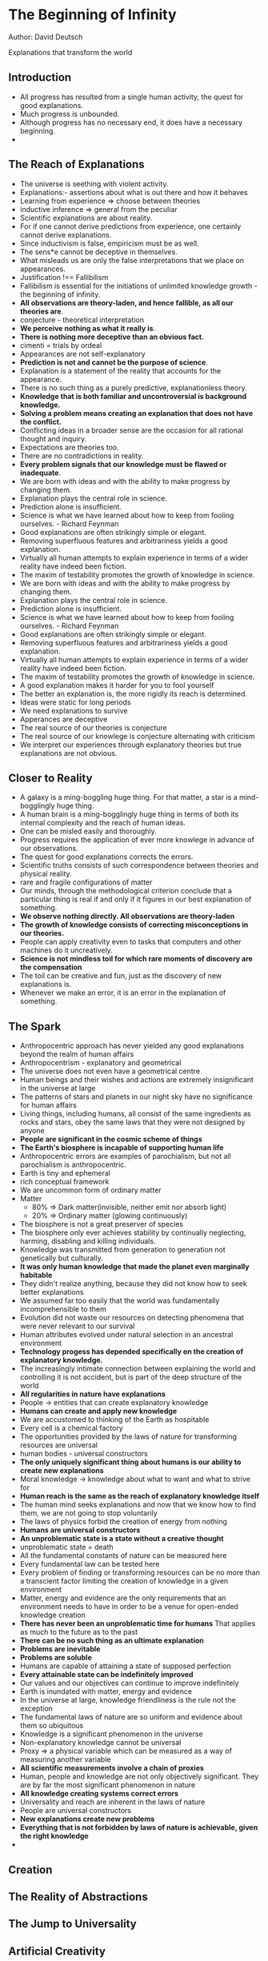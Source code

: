 * The Beginning of Infinity
Author: David Deutsch

Explanations that transform the world

** Introduction
- All progress has resulted from a single human activity, the quest for good explanations.
- Much progress is unbounded.
- Although progress has no necessary end, it does have a necessary beginning.
-
** The Reach of Explanations
- The universe is seething with violent activity.
- Explanations:- assertions about what is out there and how it behaves
- Learning from experience => choose between theories
- inductive inference => general from the peculiar
- Scientific explanations are about reality.
- For if one cannot derive predictions from experience, one certainly cannot derive explanations.
- Since inductivism is false, empiricism must be as well.
- The sens*e cannot be deceptive in themselves.
- What misleads us are only the false interpretations that we place on appearances.
- Justification !== Fallibilism
- Fallibilism is essential for the initiations of unlimited knowledge growth - the beginning of infinity.
- *All observations are theory-laden, and hence fallible, as all our theories are*.
- conjecture - theoretical interpretation
- *We perceive nothing as what it really is*.
- *There is nothing more deceptive than an obvious fact.*
- cimenti = trials by ordeal
- Appearances are not self-explanatory
- *Prediction is not and cannot be the purpose of science*.
- Explanation is a statement of the reality that accounts for the appearance.
- There is no such thing as a purely predictive, explanationless theory.
- *Knowledge that is both familiar and uncontroversial is background knowledge.*
- *Solving a problem means creating an explanation that does not have the conflict.*
- Conflicting ideas in a broader sense are the occasion for all rational thought and inquiry.
- Expectations are theories too.
- There are no contradictions in reality.
- *Every problem signals that our knowledge must be flawed or inadequate*.
- We are born with ideas and with the ability to make progress by changing them.
- Explanation plays the central role in science.
- Prediction alone is insufficient.
- Science is what we have learned about how to keep from fooling ourselves. - Richard Feynman
- Good explanations are often strikingly simple or elegant.
- Removing superfluous features and arbitrariness yields a good explanation.
- Virtually all human attempts to explain experience in terms of a wider reality have indeed been fiction.
- The maxim of testability promotes the growth of knowledge in science.
- We are born with ideas and with the ability to make progress by changing them.
- Explanation plays the central role in science.
- Prediction alone is insufficient.
- Science is what we have learned about how to keep from fooling ourselves. - Richard Feynman
- Good explanations are often strikingly simple or elegant.
- Removing superfluous features and arbitrariness yields a good explanation.
- Virtually all human attempts to explain experience in terms of a wider reality have indeed been fiction.
- The maxim of testability promotes the growth of knowledge in science.
- A good explanation makes it harder for you to fool yourself
- The better an explanation is, the more rigidly its reach is determined.
- Ideas were static for long periods
- We need explanations to survive
- Apperances are deceptive
- The real source of our theories is conjecture
- The real source of our knowlege is conjecture alternating with criticism
- We interpret our experiences through explanatory theories but true explanations are not obvious.


** Closer to Reality
   - A galaxy is a ming-boggling huge thing. For that matter, a star is a mind-bogglingly huge thing.
   - A human brain is a ming-bogglingly huge thing in terms of both its internal complexity and the reach of human ideas.
   - One can be misled easily and thoroughly.
   - Progress requires the application of ever more knowlege in advance of our observations.
   - The quest for good explanations corrects the errors.
   - Scientific truths consists of such correspondence between theories and physical reality.
   - rare and fragile configurations of matter
   - Our minds, through the methodological criterion conclude that a particular thing is real if and only if it figures in our best explanation of something.
   - *We observe nothing directly. All observations are theory-laden*
   - *The growth of knowledge consists of correcting misconceptions in our theories.*
   - People can apply creativity even to tasks that computers and other machines do it uncreatively.
   - *Science is not mindless toil for which rare moments of discovery are the compensation*
   - The toil can be creative and fun, just as the discovery of new explanations is.
   - Whenever we make an error, it is an error in the explanation of something.



** The Spark
 - Anthropocentric approach has never yielded  any good explanations beyond the realm of human affairs
 - Anthropocentrism - explanatory and geometrical
 - The universe does not even have a geometrical centre
 - Human beings and their wishes and actions are extremely insignificant in the universe at large
 - The patterns of stars and planets in our night sky have no significance for human affairs
 - Living things, including humans, all consist of the same ingredients as rocks and stars, obey the same laws
	 that they were not designed by anyone
 - *People are significant in the cosmic scheme of things*
 - *The Earth's biosphere is incapable of supporting human life*
 - Anthropocentric errors are examples of parochialism, but not all parochialism is anthropocentric.
 - Earth is tiny and ephemeral
 - rich conceptual framework
 - We are uncommon form of ordinary matter
 - Matter
	 - 80% => Dark matter(invisible, neither emit nor absorb light)
	 - 20% => Ordinary matter (glowing continuously)
 - The biosphere is not a great preserver of species
 - The biosphere only ever achieves stability by continually neglecting, harming, disabling and killing individuals.
 - Knowledge was transmitted from generation to generation not genetically but culturally.
 - *It was only human knowledge that made the planet even marginally habitable*
 - They didn't realize anything, because they did not know how to seek better explanations
 - We assumed far too easily that the world was fundamentally incomprehensible to them
 - Evolution did not waste our resources on detecting phenomena that were never relevant to our survival
 - Human attributes evolved under natural selection in an ancestral environment
 - *Technology progess has depended specifically on the creation of explanatory knowledge.*
 - The increasingly intimate connection between explaining the world and controlling it is not accident, but is
	 part of the deep structure of the world
 - *All regularities in nature have explanations*
 - People -> entities that can create explanatory knowledge
 - *Humans can create and apply new knowledge*
 - We are accustomed to thinking of the Earth as hospitable
 - Every cell is a chemical factory
 - The opportunities provided by the laws of nature for transforming resources are universal
 - human bodies - universal constructors
 - *The only uniquely significant thing about humans is our ability to create new explanations*
 - Moral knowledge -> knowledge about what to want and what to strive for
 - *Human reach is the same as the reach of explanatory knowledge itself*
 - The human mind seeks explanations and now that we know how to find them, we are not going to stop voluntarily
 - The laws of physics forbid the creation of energy from nothing
 - *Humans are universal constructors*
 - *An unproblematic state is a state without a creative thought*
 - unproblematic state = death
 - All the fundamental constants of nature can be measured here
 - Every fundamental law can be tested here
 - Every problem of finding or transforming resources can be no more than a transcient factor limiting the creation of knowledge in a given environment
 - Matter, energy and evidence are the only requirements that an environment needs to have in order to be a venue for open-ended knowledge creation
 - *There has never been an unproblematic time for humans* That applies as much to the future as to the past
 - *There can be no such thing as an ultimate explanation*
 - *Problems are inevitable*
 - *Problems are soluble*
 - Humans are capable of attaining a state of supposed perfection
 - *Every attainable state can be indefinitely improved*
 - Our values and our objectives can continue to improve indefinitely
 - Earth is inundated with matter, energy and evidence
 - In the universe at large, knowledge friendliness is the rule not the exception
 - The fundamental laws of nature are so uniform and evidence about them so ubiquitous
 - Knowledge is a significant phenomenon in the universe
 - Non-explanatory knowledge cannot be universal
 - Proxy => a physical variable which can be measured as a way of measuring another variable
 - *All scientific measurements involve a chain of proxies*
 - Human, people and knowledge are not only objectively significant. They are by far the most significant phenomenon in nature
 - *All knowledge creating systems correct errors*
 - Universality and reach are inherent in the laws of nature
 - People are universal constructors
 - *New explanations create new problems*
 - *Everything that is not forbidden by laws of nature is achievable, given the right knowledge*
 - 


** Creation


** The Reality of Abstractions


** The Jump to Universality


** Artificial Creativity


** A Window on Infinity


** Optimism


** A Dream of Socrates


** The Multiverse


** A Physicist's History of Bad Philosophy




** Choices


** Why are Flowers Beautiful?


** The Evolution of Culture


** The Evolution of Creativity


** Unsustainable


** The Beginning


